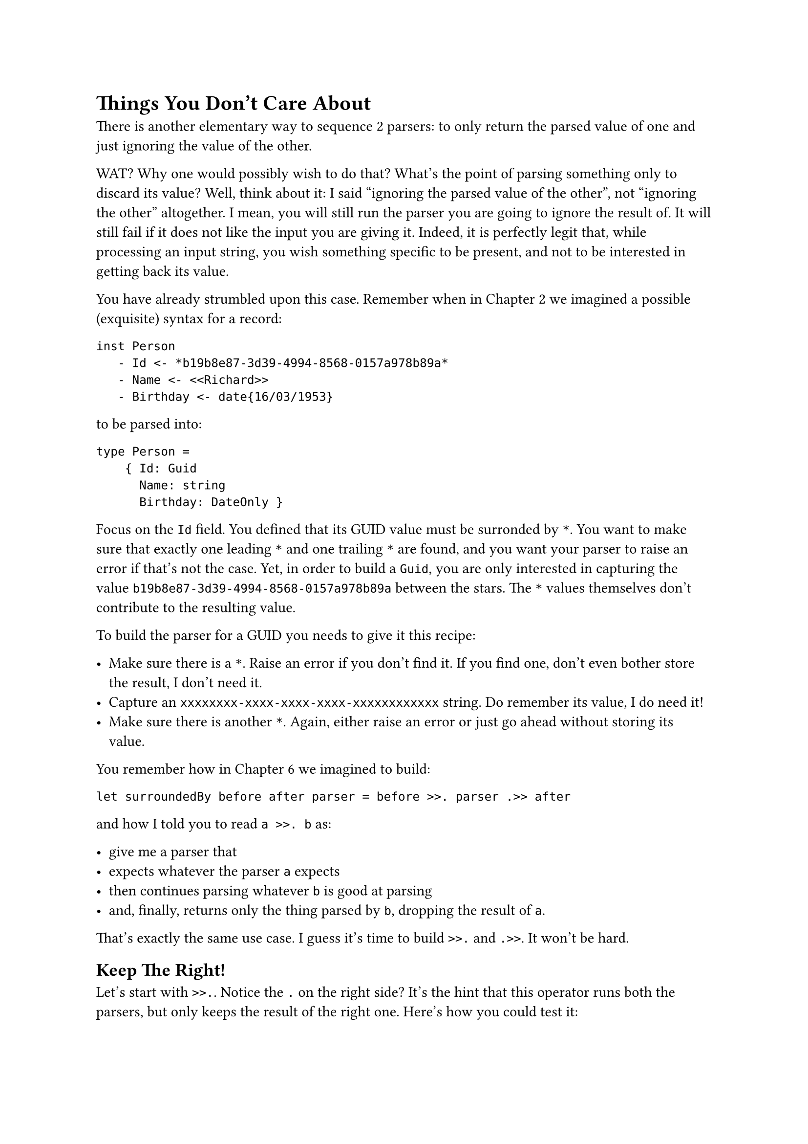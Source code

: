 = Things You Don't Care About

There is another elementary way to sequence 2 parsers: to only return
the parsed value of one and just ignoring the value of the other.

WAT? Why one would possibly wish to do that? What's the point of parsing
something only to discard its value? Well, think about it: I said
"ignoring the parsed value of the other", not "ignoring the other"
altogether. I mean, you will still run the parser you are going to
ignore the result of. It will still fail if it does not like the input
you are giving it. Indeed, it is perfectly legit that, while processing
an input string, you wish something specific to be present, and not to
be interested in getting back its value.

You have already strumbled upon this case. Remember when in
#link("/monadic-parser-combinators-2")[Chapter 2] we imagined a possible
(exquisite) syntax for a record:

```
inst Person
   - Id <- *b19b8e87-3d39-4994-8568-0157a978b89a*
   - Name <- <<Richard>>
   - Birthday <- date{16/03/1953}
```

to be parsed into:

```fsharp
type Person =
    { Id: Guid
      Name: string
      Birthday: DateOnly }
```

Focus on the `Id` field. You defined that its GUID value must be
surronded by `*`. You want to make sure that exactly one leading `*` and
one trailing `*` are found, and you want your parser to raise an error
if that's not the case. Yet, in order to build a `Guid`, you are only
interested in capturing the value `b19b8e87-3d39-4994-8568-0157a978b89a`
between the stars. The `*` values themselves don't contribute to the
resulting value.

To build the parser for a GUID you needs to give it this recipe:

- Make sure there is a `*`. Raise an error if you don't find it. If you
  find one, don't even bother store the result, I don't need it.
- Capture an `xxxxxxxx-xxxx-xxxx-xxxx-xxxxxxxxxxxx` string. Do remember
  its value, I do need it!
- Make sure there is another `*`. Again, either raise an error or just
  go ahead without storing its value.

You remember how in #link("/monadic-parser-combinators-6")[Chapter 6] we
imagined to build:

```fsharp
let surroundedBy before after parser = before >>. parser .>> after
```

and how I told you to read `a >>. b` as:

- give me a parser that
- expects whatever the parser `a` expects
- then continues parsing whatever `b` is good at parsing
- and, finally, returns only the thing parsed by `b`, dropping the
  result of `a`.

That's exactly the same use case. I guess it's time to build `>>.` and
`.>>`. It won't be hard.

== Keep The Right!
<keep-the-right>
Let's start with `>>.`. Notice the `.` on the right side? It's the hint
that this operator runs both the parsers, but only keeps the result of
the right one. Here's how you could test it:

```fsharp
type Prefix = Prefix
type Content = Content of int

let (>>.) leftP rightP = failwith "Not yet implemented"

[<Fact>]
let ``keep right only`` () =
    let prefixP = str "the prefix/"
    let contentP = str "the content"

    let prefixedP = prefixP >>. contentP

    test <@ run prefixedP "the prefix/the content/the rest" =
        Success("the content", "/the rest") @>
```

If you think about it, the implementation must be very similar to the
one of `.>>.`. Only, rather than returning a tuple with both the values,
you can return the right value only. If you Copy/paste `.>>.`, you will
not struggle to modify it as:

```fsharp
let (>>.) leftP rightP =
    Parser(fun input ->
        let resultL = run leftP input

        match resultL with
        | Failure f -> Failure f
        | Success(_, restL) ->
            let resultR = run rightP restL

            match resultR with
            | Failure f -> Failure f
            | Success(valueR, restR) -> Success(valueR, restR))
```

Test green! Bravo!

== Composing Parsers-based Functions
<composing-parsers-based-functions>
Is there a better alternative to this implementation? I argue: every
time that some code is heavily based on copypasta, you can bet your
bottom dollar that there is shorter and better alternative: most of the
times you will win. Let's think about it:

- if `>>.` is like `.>>.`, but returning the second element of the tuple
  only,
- and if `snd` is the function returning the second element of a tuple,
- then `>>.` can be thought as the composition of `.>>.` and `snd`.

Interesting. What does it mean to compose 2 functions each returning a
parser? Quick review how to compose ordinary functions. If you have:

```fsharp
val f : 'a -> 'b
val g : 'b -> 'c
```

then:

```fsharp
val fComposedG : 'a -> 'c

let fComposedG = fun a -> g(f(a))
```

You could conceive an operator for this:

```fsharp
// ('a -> 'b) -> ('b -> 'c) -> ('a -> 'c)
let (>>) f g = fun a -> g(f(a))


[<Fact>]
let ``function composition`` () =
    // string -> (string * int)
    let mkTuple (s: string) = (s, s.Length)

    // (string * int) -> int
    let snd (_, b) = b

    let composed = mkTuple >> snd

    test <@ "abcd" |> composed = 4 @>
```

Indeed, this operator is natively provided by F\#
(#link("https://github.com/dotnet/fsharp/blob/main/src/FSharp.Core/prim-types.fs#L4552")[FSharp.Core/prim-types.fs\#L4546];):

```fsharp
let inline (>>) func1 func2 x = func2 (func1 x)
```

Let's give it a try, on our Parser-returnign functions:

```fsharp
let (>>.) leftP rightP = 
    leftP .>>. rightP
    >> snd
```

Uhm, no… This does not even compile. Of course it does not! A parser is
not a plain function; it's a function wrapped in a type. You need a
different operator, with this signature:

```fsharp
val combineP : 'a Parser -> ('a -> 'b) -> 'b Parser
```

Well well well, look at that! This is our friend `|>>`, the dual of
Functor's `map` which we developed in
#link("/monadic-parser-combinators-7")[Chapter 7];! Let's see if it
works:

```fsharp
let (>>.) leftP rightP = 
    leftP .>>. rightP
    |>> snd
```

Indeed, this compiles, and the test is green. \
Wait a minute! Does it mean that using `fst` instead of `snd` we will
obtain `.>>` as well? Let's see:

```fsharp
let (>>.) leftP rightP = 
    leftP .>>. rightP
    |>> fst
    

[<Fact>]
let ``keep left only`` () =
    let contentP = str "the content"
    let suffix = str "/the suffix"

    let prefixedP = contentP .>> suffix

    test <@ run prefixedP "the content/the suffix/the rest" =
        Success("the content", "/the rest") @>
```

Yes! Green! And, by the way: it's again more test code than
implementation. A very good sign!

== Feeling Surronded
<feeling-surronded>
I guess you see the pattern here:

- You started writing very low-level building blocks such as `|>>` and
  `<<|`.
- Those combinators gave you the chance to encapsulate the structural
  traits (passing unconsumed input and handling errors) once for all.
- Now you are building other higher level building blocks just combining
  the existing ones, without repeating yourself, ending up with very
  concise code.

Let's keep flying in this direction, building on top of `.>>` and `>>.`:
let's invent a combinator for ignoring the elements surronding something
you want to parse. You saw it already in
#link("/monadic-parser-combinators-6")[Chapter 6];. Its signature is:

```fsharp
val between<'o, 'c, 'v> : 'o Parser -> 'c Parser -> 'v Parser
```

where:

- `'o Parser` detects the opening element.
- `'c Parser` detects the closing element.
- `'v Parser` parses the actual value you are interested in.

This could be used, for example, for parsing a date inside an XML tag:

```fsharp
let between opening closing content = failwith "Not yet implemented"

[<Fact>]
let ``date in tags`` () =

    let o = str "<birthday>"
    let c = str "</birthday>"
    let dateOnlyP = Parser (fun input ->
        Success(DateOnly.Parse(input[..9]), input[10..]))

    let contentInTagsP = dateOnlyP |> between o c

    test <@ run contentInTagsP "<birthday>2025-12-11</birthday>the rest" = 
                Success (DateOnly(2025,12,11), "the rest")@>
```

The implementation is straighforward:

```fsharp
let between opening closing content =
    opening >>. content .>> closing
```

That's it. Green test. \
Note the parameters of `between`: they are not simply the strings you
want to act as boundaries; instead, they are themselves parsers. You
understand what this means: they can be arbitrarily complex. If you
managed to develop a parser for a whole code block and a parser for
comments, you can easily define a parser that detects a comment between
2 arbitarily complex code blocks:

```fsharp
let commentBetweenBlocksP = commentP |> between codeBlockP codeBlockP
```

It is that easy. \
As an outrageously useless example, here's how to parse a string
surrounded by dates:

```fsharp
[<Fact>]
let ``greeting between dates`` () =

    let helloP = str "Hello!"
    let dateOnlyP = Parser (fun input ->
        Success(DateOnly.Parse(input[..9]), input[10..]))

    let contentInTagsP = helloP |> between dateOnlyP dateOnlyP

    test <@ run contentInTagsP "2025-12-11Hello!2025-12-11 the rest" = Success ("Hello!", " the rest")@>
```

I hope this quirky example doesn't give you any wild ideas for funny
language syntax constructs. Instead, please: take a break, enjoy a kiwi,
and carry on with Chapter 10.
I can only recommend not to eat much and stay light: we are going to
apply functions ad nauseam.

